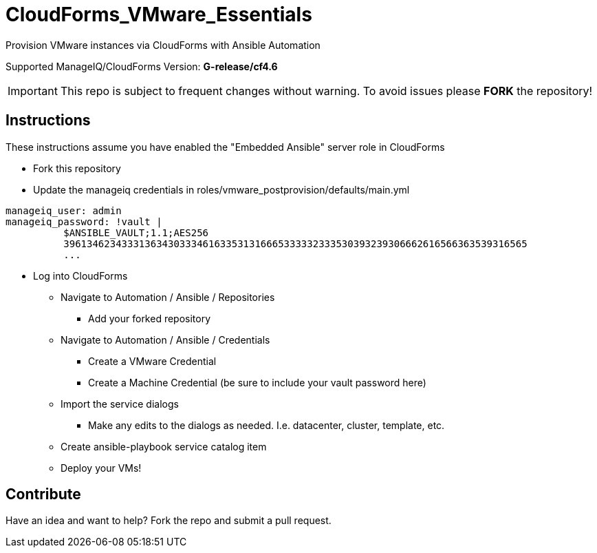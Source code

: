 ////
 README.adoc
-------------------------------------------------------------------------------
   Copyright 2018 Kevin Morey <kevin@redhat.com>

   Licensed under the Apache License, Version 2.0 (the "License");
   you may not use this file except in compliance with the License.
   You may obtain a copy of the License at

       http://www.apache.org/licenses/LICENSE-2.0

   Unless required by applicable law or agreed to in writing, software
   distributed under the License is distributed on an "AS IS" BASIS,
   WITHOUT WARRANTIES OR CONDITIONS OF ANY KIND, either express or implied.
   See the License for the specific language governing permissions and
   limitations under the License.
-------------------------------------------------------------------------------
////

= CloudForms_VMware_Essentials

Provision VMware instances via CloudForms with Ansible Automation

Supported ManageIQ/CloudForms Version: *G-release/cf4.6*

IMPORTANT: This repo is subject to frequent changes without warning.
To avoid issues please **FORK** the repository!

== Instructions
These instructions assume you have enabled the "Embedded Ansible" server role in CloudForms

* Fork this repository
* Update the manageiq credentials in roles/vmware_postprovision/defaults/main.yml

[source,yaml]
----
manageiq_user: admin
manageiq_password: !vault |
          $ANSIBLE_VAULT;1.1;AES256
          39613462343331363430333461633531316665333332333530393239306662616566363539316565
          ...
----

* Log into CloudForms
** Navigate to Automation / Ansible / Repositories
*** Add your forked repository
** Navigate to Automation / Ansible / Credentials
*** Create a VMware Credential
*** Create a Machine Credential (be sure to include your vault password here)
** Import the service dialogs
*** Make any edits to the dialogs as needed. I.e. datacenter, cluster, template, etc.
** Create ansible-playbook service catalog item
** Deploy your VMs!

== Contribute
Have an idea and want to help? Fork the repo and submit a pull request.
